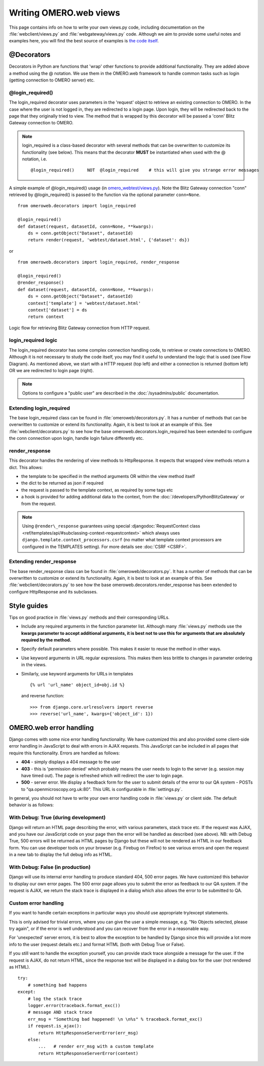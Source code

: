 Writing OMERO.web views
=======================

This page contains info on how to write your own views.py code, including
documentation on the :file:`webclient/views.py` and
:file:`webgateway/views.py` code. Although we aim to provide some useful notes
and examples here, you will find the best source of examples is
`the code itself <https://github.com/ome/omero-web/blob/master/omeroweb/webclient/views.py>`_.

@Decorators
-----------

Decorators in Python are functions that 'wrap' other functions to provide
additional functionality. They are added above a method using the @ notation.
We use them in the OMERO.web framework to handle common tasks such as login
(getting connection to OMERO server) etc.

@login\_required()
^^^^^^^^^^^^^^^^^^

The login\_required decorator uses parameters in the 'request' object to
retrieve an existing connection to OMERO. In the case where the user is not
logged in, they are redirected to a login page. Upon login, they will be
redirected back to the page that they originally tried to view. The method
that is wrapped by this decorator will be passed a 'conn' Blitz Gateway
connection to OMERO.

.. note::

    login\_required is a class-based decorator with several methods
    that can be overwritten to customize its functionality (see below).
    This means that the decorator **MUST** be instantiated when used with
    the @ notation, i.e.

    ::

        @login_required()     NOT  @login_required    # this will give you strange error messages

A simple example of @login\_required() usage (in `omero_webtest/views.py <https://github.com/ome/omero-webtest/blob/master/omero_webtest/views.py>`_). Note
the Blitz Gateway connection "conn" retrieved by @login\_required() is
passed to the function via the optional parameter ``conn=None``.

::

    from omeroweb.decorators import login_required

    @login_required()
    def dataset(request, datasetId, conn=None, **kwargs):
        ds = conn.getObject("Dataset", datasetId)
        return render(request, 'webtest/dataset.html', {'dataset': ds})

or

::

    from omeroweb.decorators import login_required, render_response

    @login_required()
    @render_response()
    def dataset(request, datasetId, conn=None, **kwargs):
        ds = conn.getObject("Dataset", datasetId)
        context['template'] = 'webtest/dataset.html'
        context['dataset'] = ds
        return context

.. figure:: /images/web-get-blitz-connection-flow.png
  :align: center
  :alt: Blitz Connection Flow

  Logic flow for retrieving Blitz Gateway connection from HTTP request.

login\_required logic
^^^^^^^^^^^^^^^^^^^^^

The login\_required decorator has some complex connection handling code,
to retrieve or create connections to OMERO. Although it is not necessary
to study the code itself, you may find it useful to understand the logic
that is used (see Flow Diagram). As mentioned above, we start with a
HTTP request (top left) and either a connection is returned (bottom
left) OR we are redirected to login page (right).

.. note:: 
    Options to configure a "public user" are described in the
    :doc:`/sysadmins/public` documentation.

Extending login\_required
^^^^^^^^^^^^^^^^^^^^^^^^^

The base login\_required class can be found in :file:`omeroweb/decorators.py`.
It has a number of methods that can be overwritten to customize or
extend its functionality. Again, it is best to look at an example of
this. See :file:`webclient/decorators.py` to see how the base
omeroweb.decorators.login\_required has been extended to configure the
conn connection upon login, handle login failure differently etc.

.. _render-response:

render\_response
^^^^^^^^^^^^^^^^

This decorator handles the rendering of view methods to HttpResponse. It
expects that wrapped view methods return a dict. This allows:

-  the template to be specified in the method arguments OR within the view
   method itself
-  the dict to be returned as json if required
-  the request is passed to the template context, as required by some tags
   etc
-  a hook is provided for adding additional data to the context, from the
   :doc:`/developers/PythonBlitzGateway` or from the request.

.. note::
    Using ``@render\_response`` guarantees using special
    :djangodoc:`RequestContext class <ref/templates/api/#subclassing-context-requestcontext>`
    which always uses ``django.template.context_processors.csrf`` (no matter
    what template context processors are configured in the TEMPLATES setting).
    For more details see :doc:`CSRF <CSRF>`.

Extending render\_response
^^^^^^^^^^^^^^^^^^^^^^^^^^

The base render\_response class can be found in
:file:`omeroweb/decorators.py`. It has a number of methods that can be
overwritten to customize or extend its functionality. Again, it is best to
look at an example of this. See :file:`webclient/decorators.py` to see how
the base omeroweb.decorators.render\_response has been extended to configure
HttpResponse and its subclasses.

Style guides
------------

Tips on good practice in :file:`views.py` methods and their corresponding
URLs.

-  Include any required arguments in the function parameter list.
   Although many :file:`views.py` methods use the **kwargs parameter to accept
   additional arguments, it is best not to use this for arguments that
   are absolutely required by the method.**
-  Specify default parameters where possible. This makes it easier to
   reuse the method in other ways.
-  Use keyword arguments in URL regular expressions. This makes them
   less brittle to changes in parameter ordering in the views.
-  Similarly, use keyword arguments for URLs in templates

   ::

       {% url 'url_name' object_id=obj.id %}

   and reverse function:

   ::

       >>> from django.core.urlresolvers import reverse
       >>> reverse('url_name', kwargs={'object_id': 1})

.. _omeroweb_error_handling:

OMERO.web error handling
------------------------

Django comes with some nice error handling functionality. We have
customized this and also provided some client-side error handling in
JavaScript to deal with errors in AJAX requests. This JavaScript can be
included in all pages that require this functionality. Errors are handled as
follows:

-  **404** - simply displays a 404 message to the user
-  **403** - this is 'permission denied' which probably means the user needs
   to login to the server (e.g. session may have timed out). The page is
   refreshed which will redirect the user to login page.
-  **500** - server error. We display a feedback form for the user to submit
   details of the error to our QA system - POSTs to
   "qa.openmicroscopy.org.uk:80". This URL is configurable in
   :file:`settings.py`.

In general, you should not have to write your own error handling code in
:file:`views.py` or client side. The default behavior is as follows:

With Debug: True (during development)
^^^^^^^^^^^^^^^^^^^^^^^^^^^^^^^^^^^^^

Django will return an HTML page describing the error, with various
parameters, stack trace etc. If the request was AJAX, and you have our
JavaScript code on your page then the error will be handled as described
(see above). NB: with Debug True, 500 errors will be returned as HTML
pages by Django but these will not be rendered as HTML in our feedback
form. You can use developer tools on your browser (e.g. Firebug on
Firefox) to see various errors and open the request in a new tab to
display the full debug info as HTML.

With Debug: False (in production)
^^^^^^^^^^^^^^^^^^^^^^^^^^^^^^^^^

Django will use its internal error handling to produce standard 404,
500 error pages. We have customized this behavior to display our own
error pages. The 500 error page allows you to submit the error as
feedback to our QA system. If the request is AJAX, we return the stack
trace is displayed in a dialog which also allows the error to be
submitted to QA.

Custom error handling
^^^^^^^^^^^^^^^^^^^^^

If you want to handle certain exceptions in particular ways you should
use appropriate try/except statements.

This is only advised for trivial errors, where you can give the user a
simple message, e.g. "No Objects selected, please try again", or if the
error is well understood and you can recover from the error in a
reasonable way.

For 'unexpected' server errors, it is best to allow the exception to be
handled by Django since this will provide a lot more info to the user
(request details etc.) and format HTML (both with Debug True or
False).

If you still want to handle the exception yourself, you can provide
stack trace alongside a message for the user. If the request is AJAX,
do not return HTML, since the response text will be displayed in a dialog
box for the user (not rendered as HTML).

::

    try:
        # something bad happens
    except:
        # log the stack trace
        logger.error(traceback.format_exc())
        # message AND stack trace
        err_msg = "Something bad happened! \n \n%s" % traceback.format_exc()
        if request.is_ajax():
            return HttpResponseServerError(err_msg)
        else:
            ...   # render err_msg with a custom template
            return HttpResponseServerError(content)
